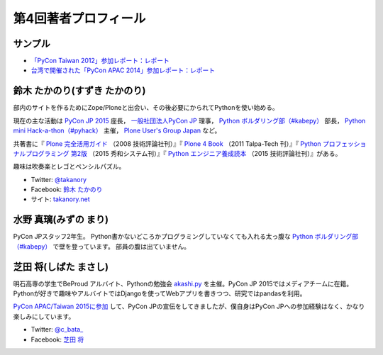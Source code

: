 =======================
 第4回著者プロフィール
=======================

サンプル
========
- `「PyCon Taiwan 2012」参加レポート：レポート <http://gihyo.jp/news/report/01/pycon-taiwan2012>`_
- `台湾で開催された「PyCon APAC 2014」参加レポート：レポート <http://gihyo.jp/news/report/01/pycon-apac2014>`_

鈴木 たかのり(すずき たかのり)
==============================
.. image:: /images/takanory.jpg

部内のサイトを作るためにZope/Ploneと出会い、その後必要にかられてPythonを使い始める。

現在の主な活動は `PyCon JP 2015 <https://pycon.jp/2015/>`_ 座長， `一般社団法人PyCon JP <http://www.pycon.jp/>`_ 理事， `Python ボルダリング部（#kabepy） <http://kabepy.connpass.com/>`_ 部長， `Python mini Hack-a-thon（#pyhack） <http://pyhack.connpass.com/>`_ 主催， `Plone User's Group Japan <http://plone.jp/>`_ など。

共著書に『 `Plone 完全活用ガイド <http://gihyo.jp/book/2008/978-4-7741-3501-4>`_ （2008 技術評論社刊）』『 `Plone 4 Book <http://talpa-tech.com/titles/4-903408-02-6/index_html>`_ （2011 Talpa-Tech 刊）』『 `Python プロフェッショナルプログラミング 第2版 <http://www.shuwasystem.co.jp/products/7980html/4315.html>`_ （2015 秀和システム刊）』『 `Python エンジニア養成読本 <http://gihyo.jp/book/2015/978-4-7741-7320-7>`_ （2015 技術評論社刊）』がある。

趣味は吹奏楽とレゴとペンシルパズル。

- Twitter: `@takanory <http://twitter.com/takanory>`_
- Facebook: `鈴木 たかのり <http://www.facebook.com/takanory.net>`_
- サイト: `takanory.net <http://takanory.net/>`_

水野 真璃(みずの まり)
======================
.. image:: /images/mmznn.jpg

PyCon JPスタッフ2年生。
Python書かないどころかプログラミングしていなくても入れる太っ腹な `Python ボルダリング部（#kabepy） <http://kabepy.connpass.com/>`_ で壁を登っています。
部員の腹は出ていません。


芝田 将(しばた まさし)
======================
.. image:: /images/shibata.jpg

明石高専の学生でBeProud アルバイト、Pythonの勉強会 `akashi.py <http://akashipy.connpass.com/>`_ を主催。PyCon JP 2015ではメディアチームに在籍。
Pythonが好きで趣味やアルバイトではDjangoを使ってWebアプリを書きつつ、研究ではpandasを利用。

`PyCon APAC/Taiwan 2015に参加 <http://gihyo.jp/news/report/01/pycon-apac-2015>`_ して、PyCon JPの宣伝をしてきましたが、僕自身はPyCon JPへの参加経験はなく、かなり楽しみにしています。

- Twitter: `@c_bata_ <https://twitter.com/c_bata_>`_
- Facebook: `芝田 将 <http://facebook.com/masashi.cbata>`_

